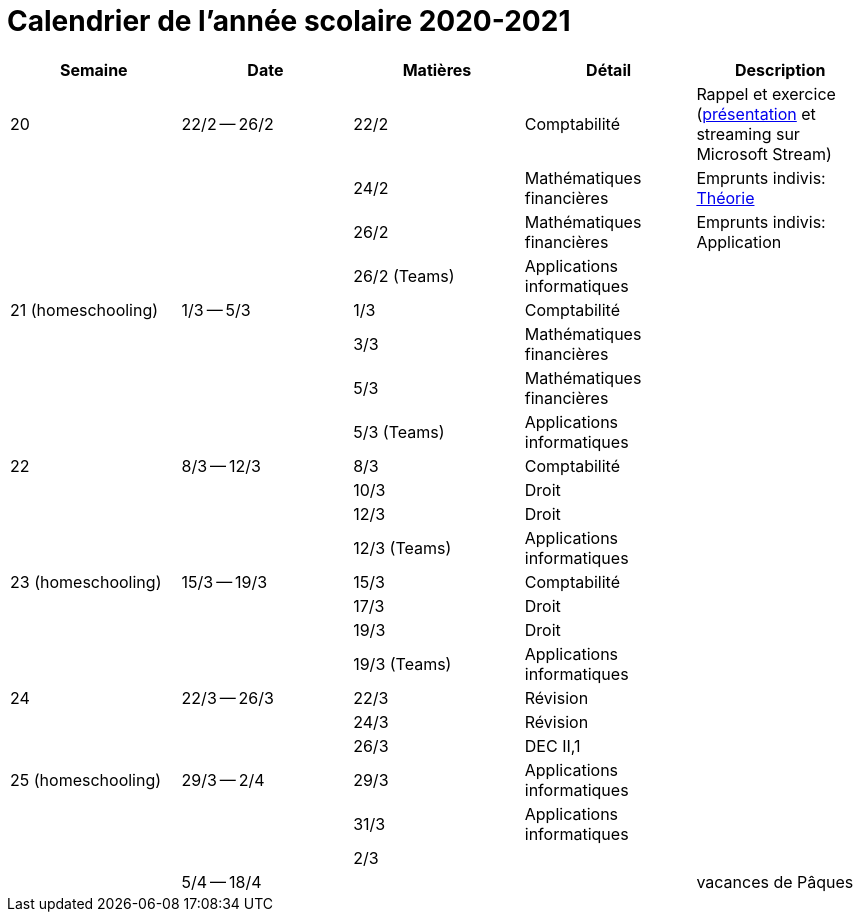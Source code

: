 
= Calendrier de l'année scolaire 2020-2021




[cols="5*", options="header"] 
|===
|Semaine
|Date
|Matières
|Détail
|Description

| 20
| 22/2 -- 26/2
| 22/2
| Comptabilité
| Rappel et exercice (link:comptabilite-cours/34-Titres-CV.pdf[présentation] et streaming sur Microsoft Stream)

| 
| 
| 24/2
| Mathématiques financières
| Emprunts indivis: link:comptabilite-cours/35-MathFin-EmpruntIndivis.pdf[Théorie]

| 
| 
| 26/2
| Mathématiques financières
| Emprunts indivis: Application

| 
| 
| 26/2 (Teams)
| Applications informatiques
| 


| 21 (homeschooling)
| 1/3 -- 5/3
| 1/3
| Comptabilité
| 

| 
| 
| 3/3
| Mathématiques financières
| 

| 
| 
| 5/3
| Mathématiques financières
| 

| 
| 
| 5/3 (Teams)
| Applications informatiques
| 


| 22
| 8/3 -- 12/3
| 8/3
| Comptabilité
| 

| 
| 
| 10/3
| Droit
| 

| 
| 
| 12/3
| Droit
| 

| 
| 
| 12/3 (Teams)
| Applications informatiques
| 


| 23 (homeschooling)
| 15/3 -- 19/3
| 15/3
| Comptabilité
| 

| 
| 
| 17/3
| Droit
| 

| 
| 
| 19/3
| Droit
| 

| 
| 
| 19/3 (Teams)
| Applications informatiques
| 


| 24
| 22/3 -- 26/3
| 22/3
| Révision
| 

| 
| 
| 24/3
| Révision
| 

| 
| 
| 26/3
| DEC II,1
| 


| 25 (homeschooling)
| 29/3 -- 2/4
| 29/3
| Applications informatiques
| 

| 
| 
| 31/3
| Applications informatiques
| 

| 
| 
| 2/3
| 
| 


| 
| 5/4 -- 18/4
| 
| 
| vacances de Pâques 




|===








